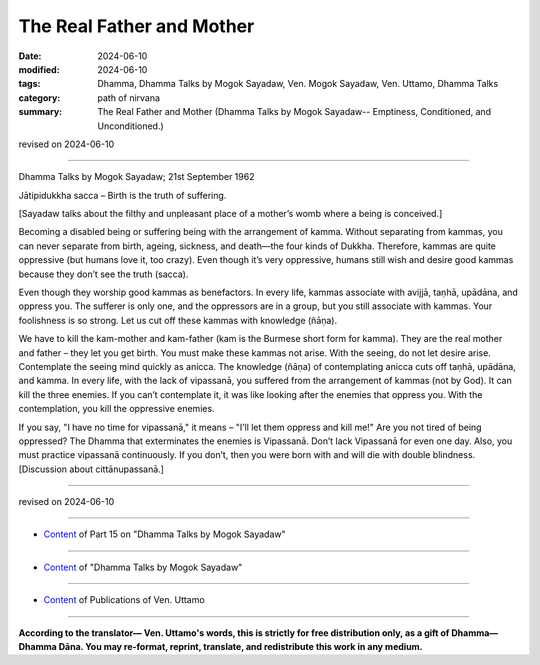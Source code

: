 ==================================
The Real Father and Mother
==================================

:date: 2024-06-10
:modified: 2024-06-10
:tags: Dhamma, Dhamma Talks by Mogok Sayadaw, Ven. Mogok Sayadaw, Ven. Uttamo, Dhamma Talks
:category: path of nirvana
:summary: The Real Father and Mother (Dhamma Talks by Mogok Sayadaw-- Emptiness, Conditioned, and Unconditioned.)

revised on 2024-06-10

------

Dhamma Talks by Mogok Sayadaw; 21st September 1962

Jātipidukkha sacca – Birth is the truth of suffering. 

[Sayadaw talks about the filthy and unpleasant place of a mother’s womb where a being is conceived.] 

Becoming a disabled being or suffering being with the arrangement of kamma. Without separating from kammas, you can never separate from birth, ageing, sickness, and death—the four kinds of Dukkha. Therefore, kammas are quite oppressive (but humans love it, too crazy). Even though it’s very oppressive, humans still wish and desire good kammas because they don’t see the truth (sacca). 

Even though they worship good kammas as benefactors. In every life, kammas associate with avijjā, taṇhā, upādāna, and oppress you. The sufferer is only one, and the oppressors are in a group, but you still associate with kammas. Your foolishness is so strong. Let us cut off these kammas with knowledge (ñāṇa).

We have to kill the kam-mother and kam-father (kam is the Burmese short form for kamma). They are the real mother and father – they let you get birth. You must make these kammas not arise. With the seeing, do not let desire arise. Contemplate the seeing mind quickly as anicca. The knowledge (ñāṇa) of contemplating anicca cuts off taṇhā, upādāna, and kamma. In every life, with the lack of vipassanā, you suffered from the arrangement of kammas (not by God). It can kill the three enemies. If you can’t contemplate it, it was like looking after the enemies that oppress you. With the contemplation, you kill the oppressive enemies.

If you say, "I have no time for vipassanā," it means – "I’ll let them oppress and kill me!" Are you not tired of being oppressed? The Dhamma that exterminates the enemies is Vipassanā. Don’t lack Vipassanā for even one day. Also, you must practice vipassanā continuously. If you don’t, then you were born with and will die with double blindness. [Discussion about cittānupassanā.]

------

revised on 2024-06-10

------

- `Content <{filename}pt15-content-of-part15%zh.rst>`__ of Part 15 on "Dhamma Talks by Mogok Sayadaw"

------

- `Content <{filename}content-of-dhamma-talks-by-mogok-sayadaw%zh.rst>`__ of "Dhamma Talks by Mogok Sayadaw"

------

- `Content <{filename}../publication-of-ven-uttamo%zh.rst>`__ of Publications of Ven. Uttamo

------

**According to the translator— Ven. Uttamo's words, this is strictly for free distribution only, as a gift of Dhamma—Dhamma Dāna. You may re-format, reprint, translate, and redistribute this work in any medium.**

..
  2024-06-10 create rst, proofread by bhante Uttamo